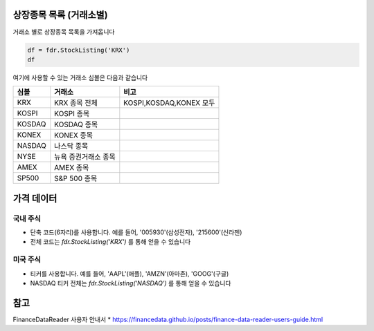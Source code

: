 
상장종목 목록 (거래소별)
===============================
거래소 별로 상장종목 목록을 가져옵니다

.. code-block:: python

	df = fdr.StockListing('KRX')
	df

여기에 사용할 수 있는 거래소 심볼은 다음과 같습니다


==============  ======================  =============================
심볼            거래소                      비고
==============  ======================  =============================
KRX             KRX 종목 전체               KOSPI,KOSDAQ,KONEX 모두
KOSPI           KOSPI 종목
KOSDAQ          KOSDAQ 종목
KONEX           KONEX 종목
NASDAQ          나스닥 종목
NYSE            뉴욕 증권거래소 종목
AMEX            AMEX 종목
SP500           S&P 500 종목
==============  ======================  =============================




가격 데이터
=====================

국내 주식
---------------------
- 단축 코드(6자리)를 사용합니다. 예를 들어, '005930'(삼성전자), '215600'(신라젠)
- 전체 코드는 `fdr.StockListing('KRX')` 를 통해 얻을 수 있습니다


미국 주식
---------------------
- 티커를 사용합니다. 예를 들어, 'AAPL'(애플), 'AMZN'(아마존), 'GOOG'(구글)
- NASDAQ 티커 전체는 `fdr.StockListing('NASDAQ')` 를 통해 얻을 수 있습니다



참고
=====================

FinanceDataReader 사용자 안내서
* https://financedata.github.io/posts/finance-data-reader-users-guide.html

